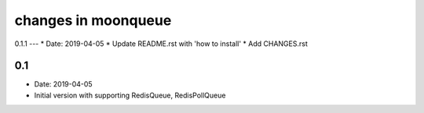 changes in moonqueue
====================


0.1.1
---
* Date: 2019-04-05
* Update README.rst with 'how to install'
* Add CHANGES.rst


0.1
---
* Date: 2019-04-05
* Initial version with supporting RedisQueue, RedisPollQueue
